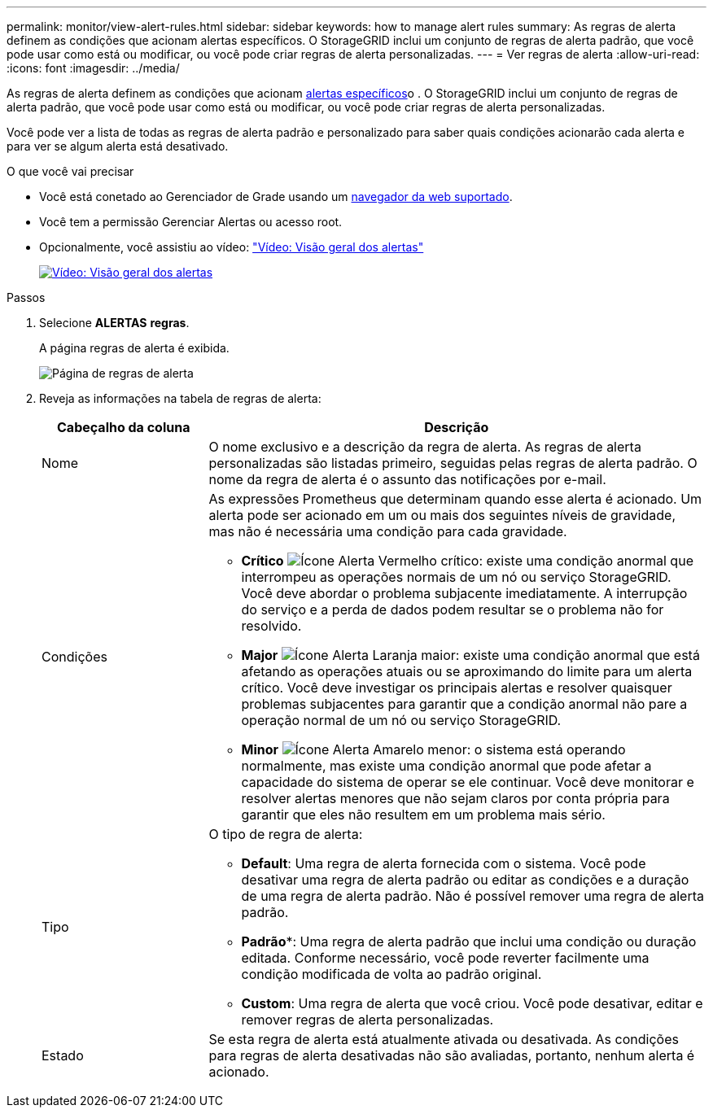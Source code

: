 ---
permalink: monitor/view-alert-rules.html 
sidebar: sidebar 
keywords: how to manage alert rules 
summary: As regras de alerta definem as condições que acionam alertas específicos. O StorageGRID inclui um conjunto de regras de alerta padrão, que você pode usar como está ou modificar, ou você pode criar regras de alerta personalizadas. 
---
= Ver regras de alerta
:allow-uri-read: 
:icons: font
:imagesdir: ../media/


[role="lead"]
As regras de alerta definem as condições que acionam xref:alerts-reference.adoc[alertas específicos]o . O StorageGRID inclui um conjunto de regras de alerta padrão, que você pode usar como está ou modificar, ou você pode criar regras de alerta personalizadas.

Você pode ver a lista de todas as regras de alerta padrão e personalizado para saber quais condições acionarão cada alerta e para ver se algum alerta está desativado.

.O que você vai precisar
* Você está conetado ao Gerenciador de Grade usando um xref:../admin/web-browser-requirements.adoc[navegador da web suportado].
* Você tem a permissão Gerenciar Alertas ou acesso root.
* Opcionalmente, você assistiu ao vídeo: https://netapp.hosted.panopto.com/Panopto/Pages/Viewer.aspx?id=2680a74f-070c-41c2-bcd3-acc5013c9cdd["Vídeo: Visão geral dos alertas"^]
+
[link=https://netapp.hosted.panopto.com/Panopto/Pages/Viewer.aspx?id=2680a74f-070c-41c2-bcd3-acc5013c9cdd]
image::../media/video-screenshot-alert-overview.png[Vídeo: Visão geral dos alertas]



.Passos
. Selecione *ALERTAS* *regras*.
+
A página regras de alerta é exibida.

+
image::../media/alert_rules_page.png[Página de regras de alerta]

. Reveja as informações na tabela de regras de alerta:
+
[cols="1a,3a"]
|===
| Cabeçalho da coluna | Descrição 


 a| 
Nome
 a| 
O nome exclusivo e a descrição da regra de alerta. As regras de alerta personalizadas são listadas primeiro, seguidas pelas regras de alerta padrão. O nome da regra de alerta é o assunto das notificações por e-mail.



 a| 
Condições
 a| 
As expressões Prometheus que determinam quando esse alerta é acionado. Um alerta pode ser acionado em um ou mais dos seguintes níveis de gravidade, mas não é necessária uma condição para cada gravidade.

** *Crítico* image:../media/icon_alert_red_critical.png["Ícone Alerta Vermelho crítico"]: existe uma condição anormal que interrompeu as operações normais de um nó ou serviço StorageGRID. Você deve abordar o problema subjacente imediatamente. A interrupção do serviço e a perda de dados podem resultar se o problema não for resolvido.
** *Major* image:../media/icon_alert_orange_major.png["Ícone Alerta Laranja maior"]: existe uma condição anormal que está afetando as operações atuais ou se aproximando do limite para um alerta crítico. Você deve investigar os principais alertas e resolver quaisquer problemas subjacentes para garantir que a condição anormal não pare a operação normal de um nó ou serviço StorageGRID.
** *Minor* image:../media/icon_alert_yellow_minor.png["Ícone Alerta Amarelo menor"]: o sistema está operando normalmente, mas existe uma condição anormal que pode afetar a capacidade do sistema de operar se ele continuar. Você deve monitorar e resolver alertas menores que não sejam claros por conta própria para garantir que eles não resultem em um problema mais sério.




 a| 
Tipo
 a| 
O tipo de regra de alerta:

** *Default*: Uma regra de alerta fornecida com o sistema. Você pode desativar uma regra de alerta padrão ou editar as condições e a duração de uma regra de alerta padrão. Não é possível remover uma regra de alerta padrão.
** *Padrão**: Uma regra de alerta padrão que inclui uma condição ou duração editada. Conforme necessário, você pode reverter facilmente uma condição modificada de volta ao padrão original.
** *Custom*: Uma regra de alerta que você criou. Você pode desativar, editar e remover regras de alerta personalizadas.




 a| 
Estado
 a| 
Se esta regra de alerta está atualmente ativada ou desativada. As condições para regras de alerta desativadas não são avaliadas, portanto, nenhum alerta é acionado.

|===

